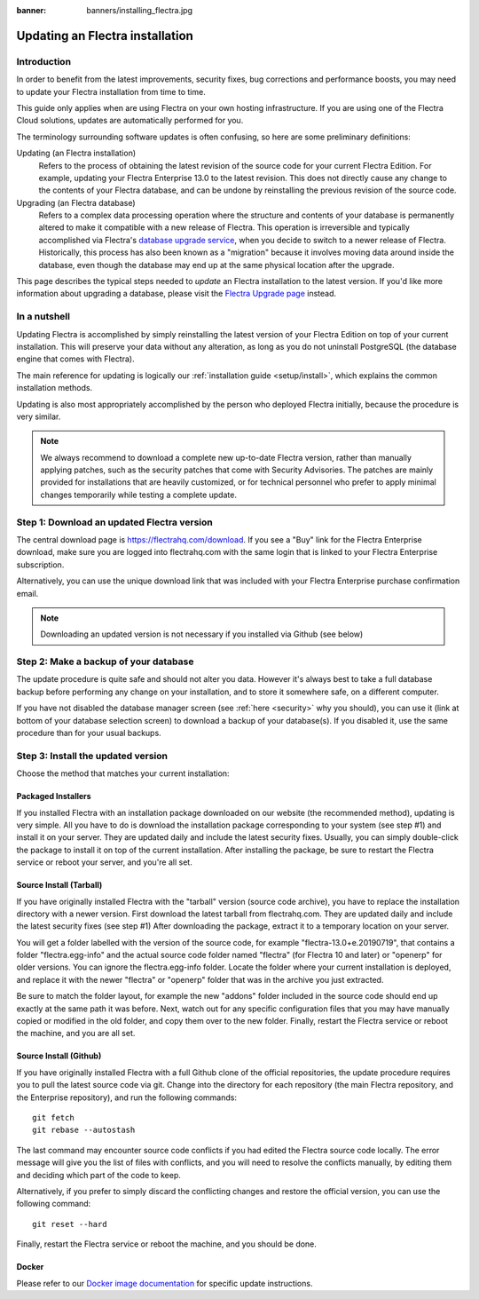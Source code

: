 :banner: banners/installing_flectra.jpg

.. _setup/update:

=============================
Updating an Flectra installation
=============================

Introduction
============

In order to benefit from the latest improvements, security fixes, bug corrections and
performance boosts, you may need to update your Flectra installation from time to time.

This guide only applies when are using Flectra on your own hosting infrastructure.
If you are using one of the Flectra Cloud solutions, updates are automatically performed for you.

The terminology surrounding software updates is often confusing, so here are some preliminary
definitions:

Updating (an Flectra installation)
  Refers to the process of obtaining the latest revision of the source code for
  your current Flectra Edition. For example, updating your Flectra Enterprise 13.0 to the
  latest revision.
  This does not directly cause any change to the contents of your Flectra database, and
  can be undone by reinstalling the previous revision of the source code.

Upgrading (an Flectra database)
  Refers to a complex data processing operation where the structure and contents of your
  database is permanently altered to make it compatible with a new release of Flectra.
  This operation is irreversible and typically accomplished via Flectra's
  `database upgrade service <https://upgrade.flectrahq.com>`_, when you decide to
  switch to a newer release of Flectra.
  Historically, this process has also been known as a "migration" because it involves moving data
  around inside the database, even though the database may end up at the same physical location
  after the upgrade.

This page describes the typical steps needed to *update* an Flectra installation to the latest
version. If you'd like more information about upgrading a database, please visit the
`Flectra Upgrade page <https://upgrade.flectrahq.com>`_ instead.


In a nutshell
=============

Updating Flectra is accomplished by simply reinstalling the latest version of your Flectra
Edition on top of your current installation. This will preserve your data without any alteration,
as long as you do not uninstall PostgreSQL (the database engine that comes with Flectra).

The main reference for updating is logically our :ref:`installation guide <setup/install>`,
which explains the common installation methods.

Updating is also most appropriately accomplished by the person who deployed Flectra initially,
because the procedure is very similar.

.. note:: We always recommend to download a complete new up-to-date Flectra version, rather than
          manually applying patches, such as the security patches that come with Security
          Advisories.
          The patches are mainly provided for installations that are heavily customized, or for
          technical personnel who prefer to apply minimal changes temporarily while testing a
          complete update.


Step 1: Download an updated Flectra version
========================================

The central download page is https://flectrahq.com/download. If you see a "Buy" link for the
Flectra Enterprise download, make sure you are logged into flectrahq.com with the same login that is
linked to your Flectra Enterprise subscription.

Alternatively, you can use the unique download link that was included with your Flectra Enterprise
purchase confirmation email.

.. note:: Downloading an updated version is not necessary if you installed via Github (see below)


Step 2: Make a backup of your database
======================================

The update procedure is quite safe and should not alter you data. However it's always best to take
a full database backup before performing any change on your installation, and to store it somewhere
safe, on a different computer.

If you have not disabled the database manager screen (see :ref:`here <security>` why you should), you
can use it (link at bottom of your database selection screen) to download a backup of your
database(s). If you disabled it, use the same procedure than for your usual backups.


Step 3: Install the updated version
===================================

Choose the method that matches your current installation:


Packaged Installers
-------------------

If you installed Flectra with an installation package downloaded on our website (the recommended method),
updating is very simple.
All you have to do is download the installation package corresponding to your system (see step #1)
and install it on your server. They are updated daily and include the latest security fixes.
Usually, you can simply double-click the package to install it on top of the current installation.
After installing the package, be sure to restart the Flectra service or reboot your server,
and you're all set.

Source Install (Tarball)
------------------------
If you have originally installed Flectra with the "tarball" version (source code archive), you have
to replace the installation directory with a newer version. First download the latest tarball
from flectrahq.com. They are updated daily and include the latest security fixes (see step #1)
After downloading the package, extract it to a temporary location on your server.

You will get a folder labelled with the version of the source code, for example "flectra-13.0+e.20190719",
that contains a folder "flectra.egg-info" and the actual source code folder named "flectra" (for Flectra 10
and later) or "openerp" for older versions.
You can ignore the flectra.egg-info folder. Locate the folder where your current installation is deployed,
and replace it with the newer "flectra" or "openerp" folder that was in the archive you just extracted.

Be sure to match the folder layout, for example the new "addons" folder included in the source code
should end up exactly at the same path it was before. Next, watch out for any specific configuration
files that you may have manually copied or modified in the old folder, and copy them over to the
new folder.
Finally, restart the Flectra service or reboot the machine, and you are all set.

Source Install (Github)
-----------------------
If you have originally installed Flectra with a full Github clone of the official repositories, the
update procedure requires you to pull the latest source code via git.
Change into the directory for each repository (the main Flectra repository, and the Enterprise
repository), and run the following commands::

     git fetch
     git rebase --autostash

The last command may encounter source code conflicts if you had edited the Flectra source code locally.
The error message will give you the list of files with conflicts, and you will need to resolve
the conflicts manually, by editing them and deciding which part of the code to keep.

Alternatively, if you prefer to simply discard the conflicting changes and restore the official
version, you can use the following command::

     git reset --hard

Finally, restart the Flectra service or reboot the machine, and you should be done.


Docker
------

Please refer to our `Docker image documentation <https://hub.docker.com/_/flectra/>`_ for
specific update instructions.